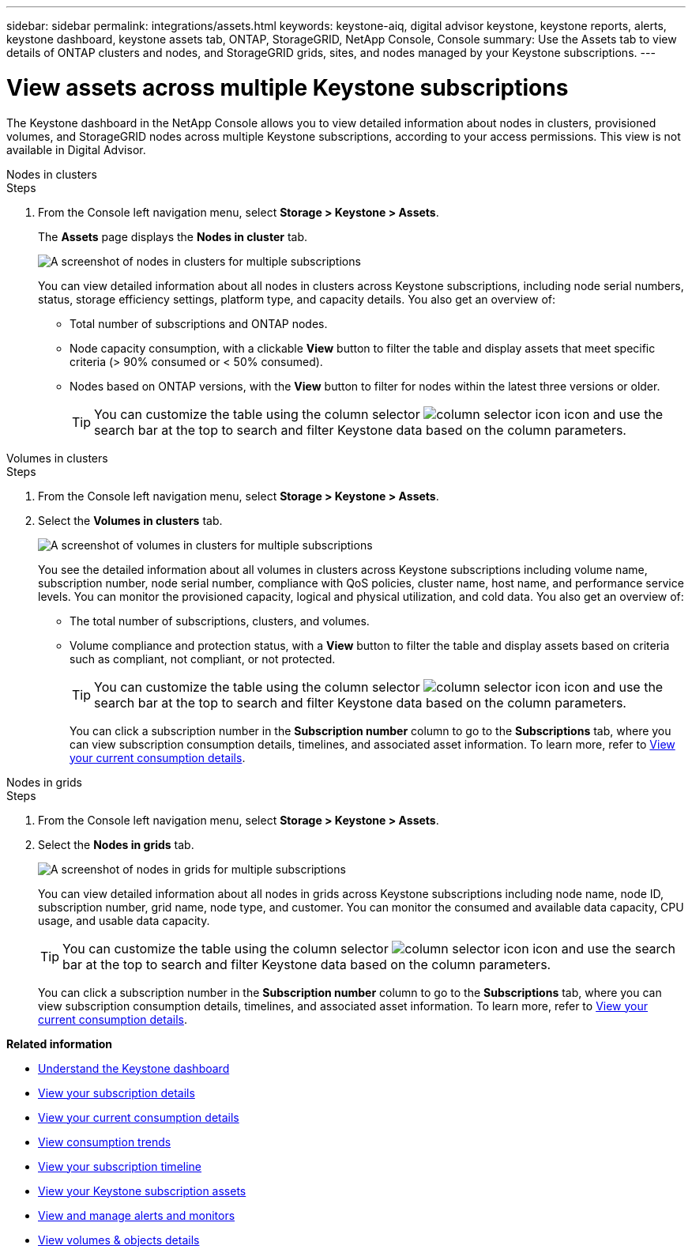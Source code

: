 ---
sidebar: sidebar
permalink: integrations/assets.html
keywords: keystone-aiq, digital advisor keystone, keystone reports, alerts, keystone dashboard, keystone assets tab, ONTAP, StorageGRID, NetApp Console, Console
summary: Use the Assets tab to view details of ONTAP clusters and nodes, and StorageGRID grids, sites, and nodes managed by your Keystone subscriptions.
---

= View assets across multiple Keystone subscriptions
:hardbreaks:
:nofooter:
:icons: font
:linkattrs:
:imagesdir: ../media/

[.lead]
The Keystone dashboard in the NetApp Console allows you to view detailed information about nodes in clusters, provisioned volumes, and StorageGRID nodes across multiple Keystone subscriptions, according to your access permissions. This view is not available in Digital Advisor.

[role="tabbed-block"]
====
.Nodes in clusters
--
.Steps
. From the Console left navigation menu, select *Storage > Keystone > Assets*.
+
The *Assets* page displays the *Nodes in cluster* tab.
+
image:console-nodes-clusters-multiple-subscription.png[A screenshot of nodes in clusters for multiple subscriptions]
+
You can view detailed information about all nodes in clusters across Keystone subscriptions, including node serial numbers, status, storage efficiency settings, platform type, and capacity details. You also get an overview of:
+
* Total number of subscriptions and ONTAP nodes.
* Node capacity consumption, with a clickable *View* button to filter the table and display assets that meet specific criteria (> 90% consumed or < 50% consumed).
* Nodes based on ONTAP versions, with the *View* button to filter for nodes within the latest three versions or older.
+
TIP: You can customize the table using the column selector image:column-selector.png[column selector icon] icon and use the search bar at the top to search and filter Keystone data based on the column parameters. 
--

.Volumes in clusters
--
.Steps
. From the Console left navigation menu, select *Storage > Keystone > Assets*.
. Select the *Volumes in clusters* tab. 
+
image:console-volumes-clusters-multiple-sub.png[A screenshot of volumes in clusters for multiple subscriptions]
+
You see the detailed information about all volumes in clusters across Keystone subscriptions including volume name, subscription number, node serial number, compliance with QoS policies, cluster name, host name, and performance service levels. You can monitor the provisioned capacity, logical and physical utilization, and cold data. You also get an overview of:
+
* The total number of subscriptions, clusters, and volumes.
* Volume compliance and protection status, with a *View* button to filter the table and display assets based on criteria such as compliant, not compliant, or not protected.
+
TIP: You can customize the table using the column selector image:column-selector.png[column selector icon] icon and use the search bar at the top to search and filter Keystone data based on the column parameters.
+
You can click a subscription number in the *Subscription number* column to go to the *Subscriptions* tab, where you can view subscription consumption details, timelines, and associated asset information. To learn more, refer to link:../integrations/current-usage-tab.html[View your current consumption details].
--

.Nodes in grids
--
.Steps
. From the Console left navigation menu, select *Storage > Keystone > Assets*.
. Select the *Nodes in grids* tab. 
+
image:console-nodes-grids-multiple-sub.png[A screenshot of nodes in grids for multiple subscriptions]
+
You can view detailed information about all nodes in grids across Keystone subscriptions including node name, node ID, subscription number, grid name, node type, and customer. You can monitor the consumed and available data capacity, CPU usage, and usable data capacity. 
+
TIP: You can customize the table using the column selector image:column-selector.png[column selector icon] icon and use the search bar at the top to search and filter Keystone data based on the column parameters.
+
You can click a subscription number in the *Subscription number* column to go to the *Subscriptions* tab, where you can view subscription consumption details, timelines, and associated asset information. To learn more, refer to link:../integrations/current-usage-tab.html[View your current consumption details].
--
 
====

*Related information*

* link:../integrations/dashboard-overview.html[Understand the Keystone dashboard]
* link:../integrations/subscriptions-tab.html[View your subscription details]
* link:../integrations/current-usage-tab.html[View your current consumption details]
* link:../integrations/consumption-tab.html[View consumption trends]
* link:../integrations/subscription-timeline.html[View your subscription timeline]
* link:../integrations/assets-tab.html[View your Keystone subscription assets]
* link:../integrations/monitoring-alerts.html[View and manage alerts and monitors]
* link:../integrations/volumes-objects-tab.html[View volumes & objects details]